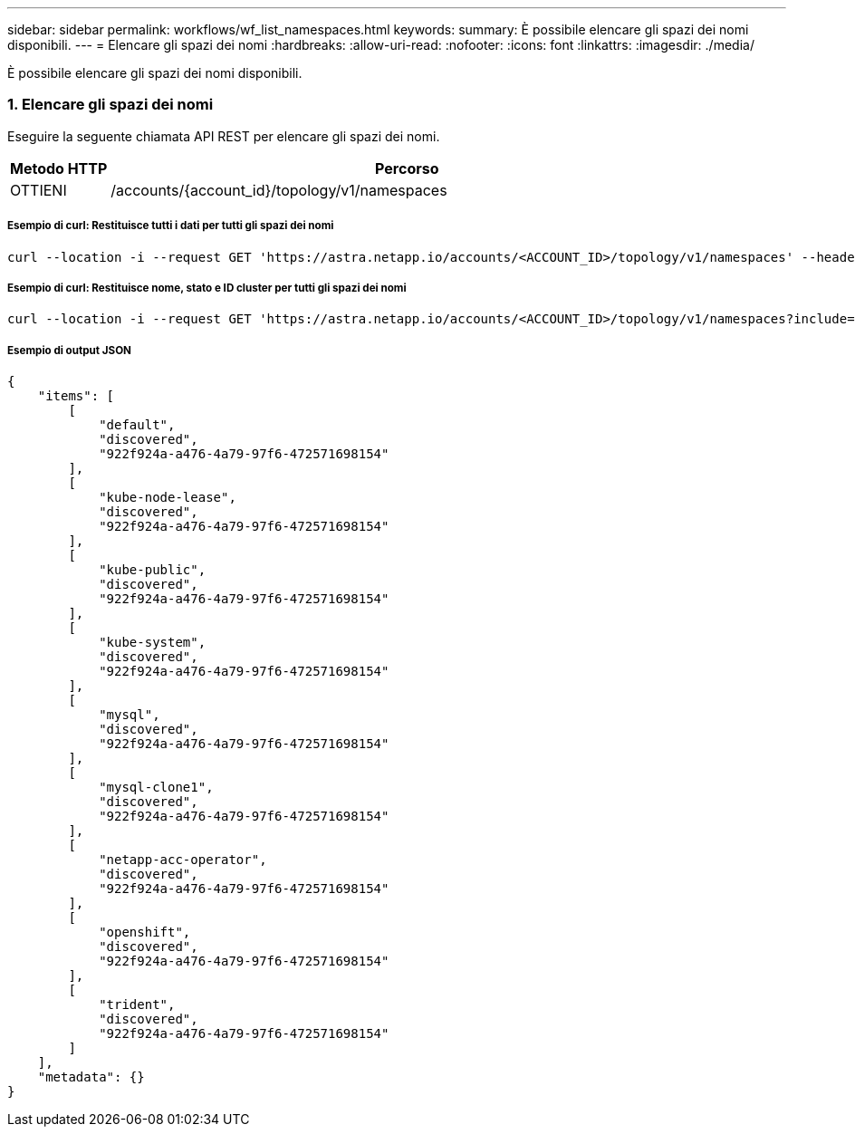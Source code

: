 ---
sidebar: sidebar 
permalink: workflows/wf_list_namespaces.html 
keywords:  
summary: È possibile elencare gli spazi dei nomi disponibili. 
---
= Elencare gli spazi dei nomi
:hardbreaks:
:allow-uri-read: 
:nofooter: 
:icons: font
:linkattrs: 
:imagesdir: ./media/


[role="lead"]
È possibile elencare gli spazi dei nomi disponibili.



=== 1. Elencare gli spazi dei nomi

Eseguire la seguente chiamata API REST per elencare gli spazi dei nomi.

[cols="1,6"]
|===
| Metodo HTTP | Percorso 


| OTTIENI | /accounts/{account_id}/topology/v1/namespaces 
|===


===== Esempio di curl: Restituisce tutti i dati per tutti gli spazi dei nomi

[source, curl]
----
curl --location -i --request GET 'https://astra.netapp.io/accounts/<ACCOUNT_ID>/topology/v1/namespaces' --header 'Accept: */*' --header 'Authorization: Bearer <API_TOKEN>'
----


===== Esempio di curl: Restituisce nome, stato e ID cluster per tutti gli spazi dei nomi

[source, curl]
----
curl --location -i --request GET 'https://astra.netapp.io/accounts/<ACCOUNT_ID>/topology/v1/namespaces?include=name,namespaceState,clusterID' --header 'Accept: */*' --header 'Authorization: Bearer <API_TOKEN>'
----


===== Esempio di output JSON

[source, json]
----
{
    "items": [
        [
            "default",
            "discovered",
            "922f924a-a476-4a79-97f6-472571698154"
        ],
        [
            "kube-node-lease",
            "discovered",
            "922f924a-a476-4a79-97f6-472571698154"
        ],
        [
            "kube-public",
            "discovered",
            "922f924a-a476-4a79-97f6-472571698154"
        ],
        [
            "kube-system",
            "discovered",
            "922f924a-a476-4a79-97f6-472571698154"
        ],
        [
            "mysql",
            "discovered",
            "922f924a-a476-4a79-97f6-472571698154"
        ],
        [
            "mysql-clone1",
            "discovered",
            "922f924a-a476-4a79-97f6-472571698154"
        ],
        [
            "netapp-acc-operator",
            "discovered",
            "922f924a-a476-4a79-97f6-472571698154"
        ],
        [
            "openshift",
            "discovered",
            "922f924a-a476-4a79-97f6-472571698154"
        ],
        [
            "trident",
            "discovered",
            "922f924a-a476-4a79-97f6-472571698154"
        ]
    ],
    "metadata": {}
}
----